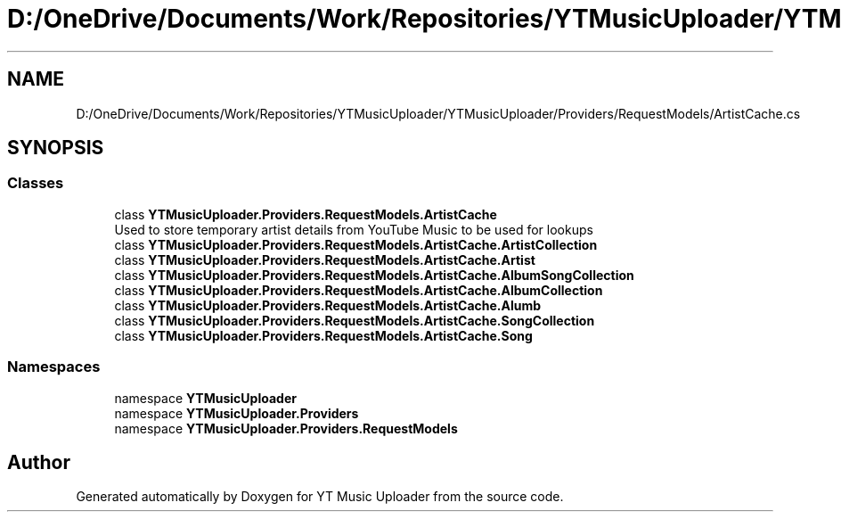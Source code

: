 .TH "D:/OneDrive/Documents/Work/Repositories/YTMusicUploader/YTMusicUploader/Providers/RequestModels/ArtistCache.cs" 3 "Sun Sep 13 2020" "YT Music Uploader" \" -*- nroff -*-
.ad l
.nh
.SH NAME
D:/OneDrive/Documents/Work/Repositories/YTMusicUploader/YTMusicUploader/Providers/RequestModels/ArtistCache.cs
.SH SYNOPSIS
.br
.PP
.SS "Classes"

.in +1c
.ti -1c
.RI "class \fBYTMusicUploader\&.Providers\&.RequestModels\&.ArtistCache\fP"
.br
.RI "Used to store temporary artist details from YouTube Music to be used for lookups "
.ti -1c
.RI "class \fBYTMusicUploader\&.Providers\&.RequestModels\&.ArtistCache\&.ArtistCollection\fP"
.br
.ti -1c
.RI "class \fBYTMusicUploader\&.Providers\&.RequestModels\&.ArtistCache\&.Artist\fP"
.br
.ti -1c
.RI "class \fBYTMusicUploader\&.Providers\&.RequestModels\&.ArtistCache\&.AlbumSongCollection\fP"
.br
.ti -1c
.RI "class \fBYTMusicUploader\&.Providers\&.RequestModels\&.ArtistCache\&.AlbumCollection\fP"
.br
.ti -1c
.RI "class \fBYTMusicUploader\&.Providers\&.RequestModels\&.ArtistCache\&.Alumb\fP"
.br
.ti -1c
.RI "class \fBYTMusicUploader\&.Providers\&.RequestModels\&.ArtistCache\&.SongCollection\fP"
.br
.ti -1c
.RI "class \fBYTMusicUploader\&.Providers\&.RequestModels\&.ArtistCache\&.Song\fP"
.br
.in -1c
.SS "Namespaces"

.in +1c
.ti -1c
.RI "namespace \fBYTMusicUploader\fP"
.br
.ti -1c
.RI "namespace \fBYTMusicUploader\&.Providers\fP"
.br
.ti -1c
.RI "namespace \fBYTMusicUploader\&.Providers\&.RequestModels\fP"
.br
.in -1c
.SH "Author"
.PP 
Generated automatically by Doxygen for YT Music Uploader from the source code\&.
